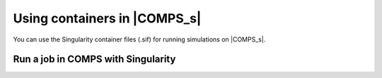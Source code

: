 =============================
Using containers in |COMPS_s|
=============================

You can use the Singularity container files (.sif) for running simulations 
on |COMPS_s|.

Run a job in COMPS with Singularity
===================================
.. (Lauren)

.. Examples
.. ========
.. The following examples of using containers in |COMPS_s| are included:

.. * Python
.. * R

.. Python example
.. --------------
.. (Clinton/Sharon) - should build off container build example to run using that container 

.. R example
.. ---------
.. (Lauren/Sharon) - should build off container build example to run using that container 

.. Singularity wrapper
.. ===================
.. (Clinton)
